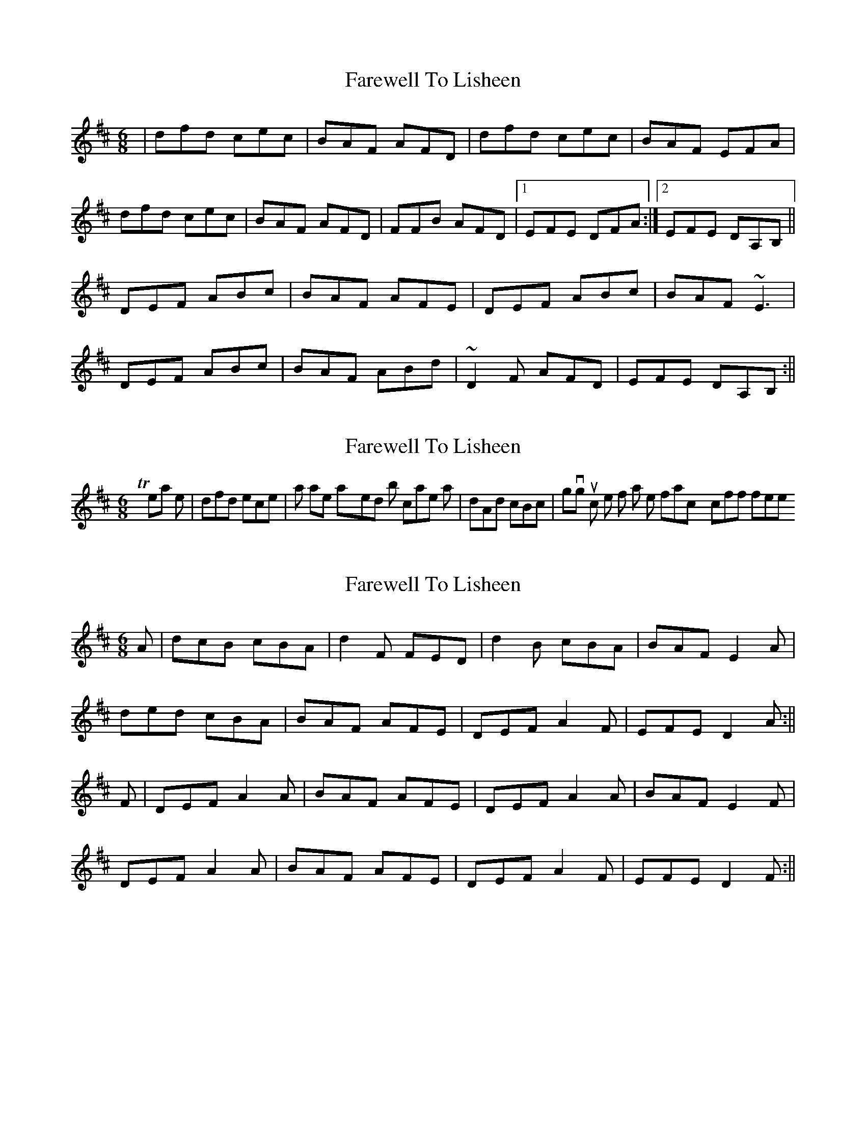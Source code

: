 X: 1
T: Farewell To Lisheen
Z: kiwi
S: https://thesession.org/tunes/3353#setting3353
R: jig
M: 6/8
L: 1/8
K: Dmaj
|dfd cec|BAF AFD|dfd cec| BAF EFA|
dfd cec|BAF AFD|FFB AFD|1EFE DFA:|2EFE DA,B,||
DEF ABc|BAF AFE|DEF ABc|BAF ~E3|
DEF ABc|BAF ABd|~D2F AFD|EFE DA,B,:||
X: 2
T: Farewell To Lisheen
Z: DonallDubh
S: https://thesession.org/tunes/3353#setting16415
R: jig
M: 6/8
L: 1/8
K: Dmaj
To my ear the |dfd ece| parts are played in both cases as |dAd cBc| giving it much less of a leitrim fancy knockoff feel.
X: 3
T: Farewell To Lisheen
Z: Kilcash
S: https://thesession.org/tunes/3353#setting16416
R: jig
M: 6/8
L: 1/8
K: Dmaj
A|dcB cBA|d2F FED|d2B cBA| BAF E2A|ded cBA|BAF AFE|DEF A2F|EFE D2A :||F|DEF A2A|BAF AFE|DEF A2A|BAF E2F|DEF A2A|BAF AFE|DEF A2F|EFE D2F:||
X: 4
T: Farewell To Lisheen
Z: ceolachan
S: https://thesession.org/tunes/3353#setting16417
R: jig
M: 6/8
L: 1/8
K: Dmaj
|: dAd cBc BAF AFD | dDd cBc BAF E3 ||: DEF ABc BAF AFE | DEF ABc BAF E2 A, |
X: 5
T: Farewell To Lisheen
Z: ceolachan
S: https://thesession.org/tunes/3353#setting16418
R: jig
M: 6/8
L: 1/8
K: Dmaj
|: dAd cBc BAF AFD | dDd cBc BAF E3 ||: DEF ABc BAF AFE | DEF ABc BAF E2 A, |
X: 6
T: Farewell To Lisheen
Z: Fiddler3
S: https://thesession.org/tunes/3353#setting25047
R: jig
M: 6/8
L: 1/8
K: Dmaj
E|DEF A3|BAF AFE|DEF A3|BAF ~E3|
DEF A3|BAF AFE|DEF AFD|EFE D2:||
c|dcB cBA|BdB AFE|d2B cBA|BAF ~E3|
dcB cBA|BdB AFE|DEF AFD|EFE D2:||
